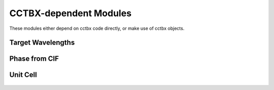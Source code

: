 CCTBX-dependent Modules
+++++++++++++++++++++++

These modules either depend on cctbx code directly, or make use of cctbx objects.


Target Wavelengths
==================

   .. automodule:: src.cctbx_dep.target_wavelengths
      :members:
      :undoc-members:

Phase from CIF
==============

   .. automodule:: src.cctbx_dep.phase_from_cif
      :members:
      :undoc-members:

Unit Cell
=========
   .. automodule:: src.cctbx_dep.unit_cell
      :members:
      :undoc-members: